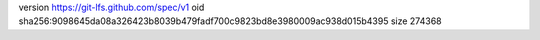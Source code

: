 version https://git-lfs.github.com/spec/v1
oid sha256:9098645da08a326423b8039b479fadf700c9823bd8e3980009ac938d015b4395
size 274368
